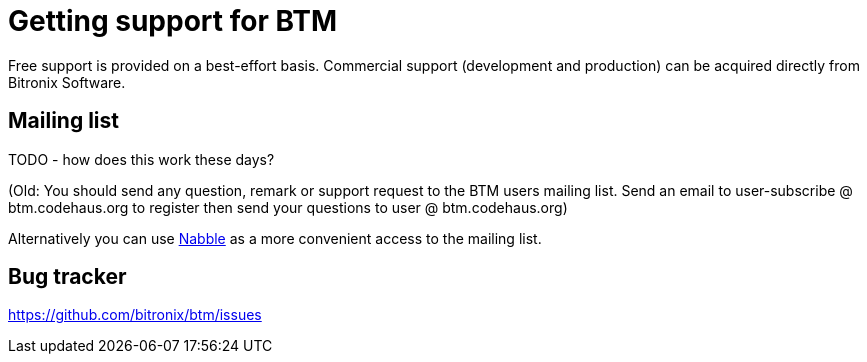 = Getting support for BTM

Free support is provided on a best-effort basis. Commercial support (development and production) can be acquired directly from Bitronix Software.

== Mailing list

TODO - how does this work these days?

(Old: You should send any question, remark or support request to the BTM users mailing list.
Send an email to user-subscribe @ btm.codehaus.org to register then send your questions to user @ btm.codehaus.org)

Alternatively you can use link:http://bitronix-transaction-manager.10986.n7.nabble.com/[Nabble] as a more convenient access to the mailing list.

== Bug tracker

https://github.com/bitronix/btm/issues
